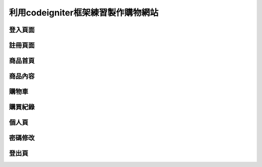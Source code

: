 ###################
利用codeigniter框架練習製作購物網站
###################
===================
登入頁面
===================
.. image:: demo/登入.png
===================
註冊頁面
===================
.. image:: demo/註冊.png
===================
商品首頁
===================
.. image:: demo/商品首頁.png
===================
商品內容
===================
.. image:: demo/商品內容.png
===================
購物車
===================
.. image:: demo/購物車.png
===================
購買紀錄
===================
.. image:: demo/購買紀錄.png
===================
個人頁
===================
.. image:: demo/個人頁.png
===================
密碼修改
===================
.. image:: demo/修改密碼.png
===================
登出頁
===================
.. image:: demo/登出頁.png
